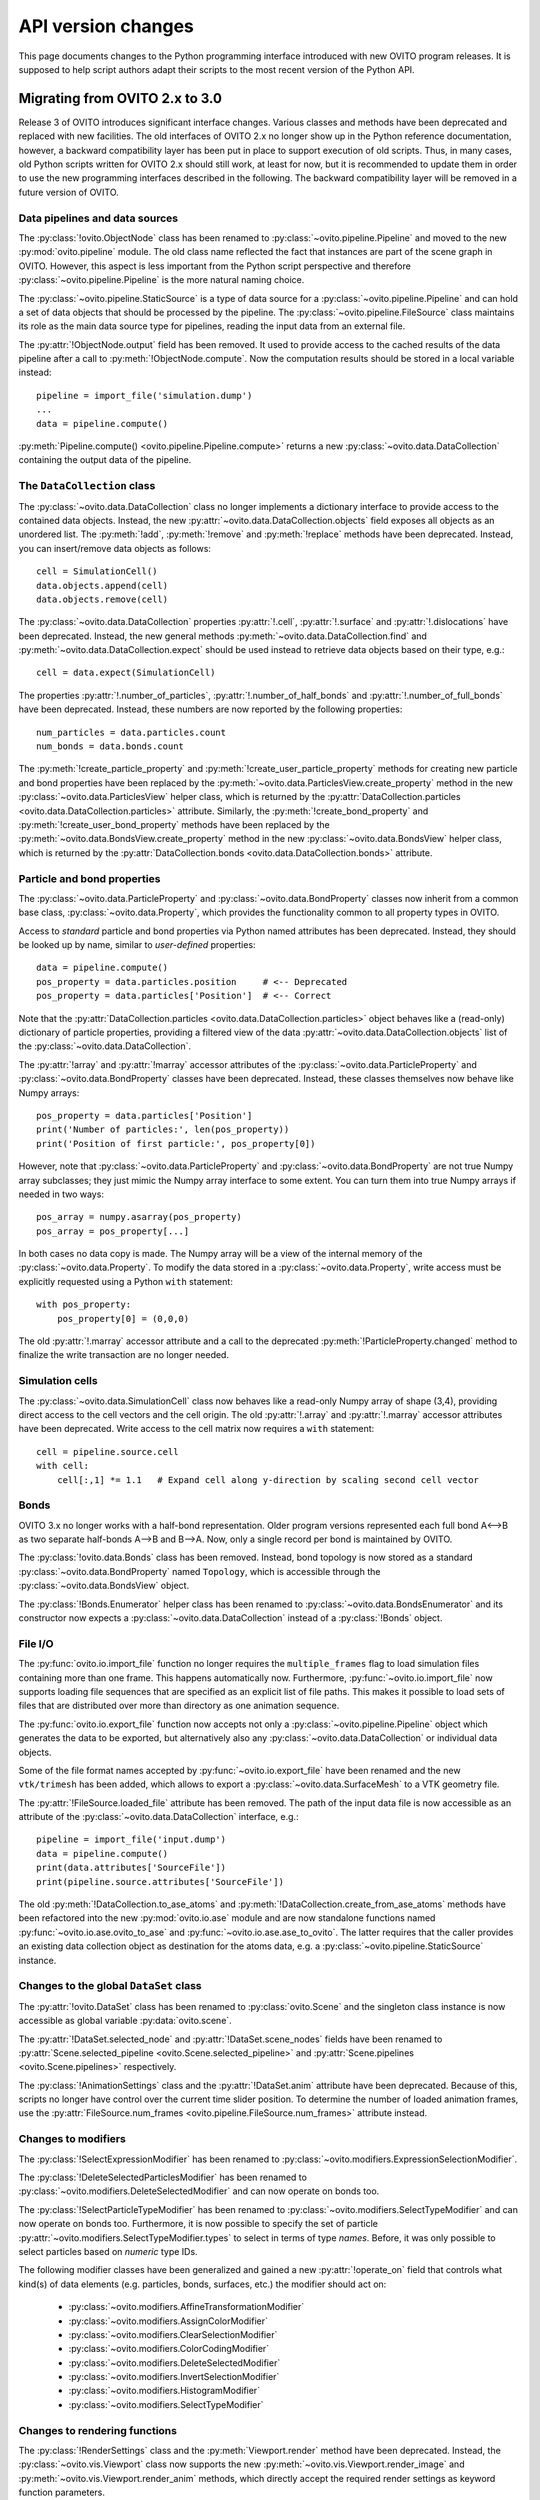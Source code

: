.. _version_changes:

===================================
API version changes
===================================

This page documents changes to the Python programming interface introduced with new OVITO program releases.
It is supposed to help script authors adapt their scripts to the most recent version of the Python API.

------------------------------------
Migrating from OVITO 2.x to 3.0
------------------------------------

Release 3 of OVITO introduces significant interface changes. Various classes and methods
have been deprecated and replaced with new facilities. The old interfaces of OVITO 2.x no longer show up in the Python reference documentation,
however, a backward compatibility layer has been put in place to support execution of old scripts. 
Thus, in many cases, old Python scripts written for OVITO 2.x should still work, at least for now, but it is recommended
to update them in order to use the new programming interfaces described in the following.
The backward compatibility layer will be removed in a future version of OVITO.

Data pipelines and data sources
------------------------------------

The :py:class:`!ovito.ObjectNode` class has been renamed to :py:class:`~ovito.pipeline.Pipeline` and
moved to the new :py:mod:`ovito.pipeline` module. The old class name reflected the fact that instances
are part of the scene graph in OVITO. However, this aspect is less important from 
the Python script perspective and therefore :py:class:`~ovito.pipeline.Pipeline` is the more natural naming choice.

The :py:class:`~ovito.pipeline.StaticSource` is a type of data source for a :py:class:`~ovito.pipeline.Pipeline` 
and can hold a set of data objects that should be processed by the pipeline. The :py:class:`~ovito.pipeline.FileSource`
class maintains its role as the main data source type for pipelines, reading the input data from an external file.

The :py:attr:`!ObjectNode.output` field has been removed. It used to provide access to the cached results of the data pipeline 
after a call to :py:meth:`!ObjectNode.compute`. Now the computation results should be stored in a local variable instead::

   pipeline = import_file('simulation.dump')
   ...
   data = pipeline.compute()

:py:meth:`Pipeline.compute() <ovito.pipeline.Pipeline.compute>` returns a new :py:class:`~ovito.data.DataCollection` containing
the output data of the pipeline.

The ``DataCollection`` class
----------------------------------------

The :py:class:`~ovito.data.DataCollection` class no longer implements a dictionary interface to provide access to the contained data objects.
Instead, the new :py:attr:`~ovito.data.DataCollection.objects` field exposes all objects as an unordered list. 
The :py:meth:`!add`, :py:meth:`!remove` and :py:meth:`!replace` methods have been deprecated. 
Instead, you can insert/remove data objects as follows::

    cell = SimulationCell()
    data.objects.append(cell)
    data.objects.remove(cell)

The :py:class:`~ovito.data.DataCollection` properties :py:attr:`!.cell`, :py:attr:`!.surface` and :py:attr:`!.dislocations` have been deprecated.
Instead, the new general methods :py:meth:`~ovito.data.DataCollection.find` and :py:meth:`~ovito.data.DataCollection.expect`
should be used instead to retrieve data objects based on their type, e.g.::

    cell = data.expect(SimulationCell)

The properties :py:attr:`!.number_of_particles`, :py:attr:`!.number_of_half_bonds` and :py:attr:`!.number_of_full_bonds` have 
been deprecated. Instead, these numbers are now reported by the following properties::

    num_particles = data.particles.count
    num_bonds = data.bonds.count

The :py:meth:`!create_particle_property` and :py:meth:`!create_user_particle_property` methods for creating new particle and bond properties have 
been replaced by the :py:meth:`~ovito.data.ParticlesView.create_property` method in the new :py:class:`~ovito.data.ParticlesView` helper class, which 
is returned by the :py:attr:`DataCollection.particles <ovito.data.DataCollection.particles>` attribute.
Similarly, the :py:meth:`!create_bond_property` and :py:meth:`!create_user_bond_property` methods have 
been replaced by the :py:meth:`~ovito.data.BondsView.create_property` method in the new :py:class:`~ovito.data.BondsView` helper class, which 
is returned by the :py:attr:`DataCollection.bonds <ovito.data.DataCollection.bonds>` attribute.

Particle and bond properties
----------------------------------------

The :py:class:`~ovito.data.ParticleProperty` and :py:class:`~ovito.data.BondProperty` classes now inherit from a common base class,
:py:class:`~ovito.data.Property`, which provides the functionality common to all property types in OVITO.

Access to *standard* particle and bond properties via Python named attributes has been deprecated. Instead, they 
should be looked up by name, similar to *user-defined* properties::

    data = pipeline.compute()
    pos_property = data.particles.position     # <-- Deprecated
    pos_property = data.particles['Position']  # <-- Correct

Note that the :py:attr:`DataCollection.particles <ovito.data.DataCollection.particles>` object
behaves like a (read-only) dictionary of particle properties, providing a filtered view of the data :py:attr:`~ovito.data.DataCollection.objects` list of the :py:class:`~ovito.data.DataCollection`.

The :py:attr:`!array` and :py:attr:`!marray` accessor attributes of the :py:class:`~ovito.data.ParticleProperty` and :py:class:`~ovito.data.BondProperty`
classes have been deprecated. Instead, these classes themselves now behave like Numpy arrays::

    pos_property = data.particles['Position']
    print('Number of particles:', len(pos_property))
    print('Position of first particle:', pos_property[0])

However, note that :py:class:`~ovito.data.ParticleProperty` and :py:class:`~ovito.data.BondProperty` are not true Numpy array subclasses; they just mimic the Numpy array
interface to some extent. You can turn them into true Numpy arrays if needed in two ways::

    pos_array = numpy.asarray(pos_property)
    pos_array = pos_property[...]

In both cases no data copy is made. The Numpy array will be a view of the internal memory of the :py:class:`~ovito.data.Property`.
To modify the data stored in a :py:class:`~ovito.data.Property`, write access must be explicitly requested using a Python ``with`` 
statement::

    with pos_property:
        pos_property[0] = (0,0,0)

The old :py:attr:`!.marray` accessor attribute and a 
call to the deprecated :py:meth:`!ParticleProperty.changed` method to finalize the write transaction are no longer needed.

Simulation cells
------------------------------------------

The :py:class:`~ovito.data.SimulationCell` class now behaves like a read-only Numpy array of shape (3,4), providing direct
access to the cell vectors and the cell origin. The old :py:attr:`!.array` and :py:attr:`!.marray` accessor attributes have been deprecated.
Write access to the cell matrix now requires a ``with`` statement::

    cell = pipeline.source.cell
    with cell:
        cell[:,1] *= 1.1   # Expand cell along y-direction by scaling second cell vector

Bonds
------------------------------------------

OVITO 3.x no longer works with a half-bond representation. Older program versions represented each full bond A<-->B
as two separate half-bonds A-->B and B-->A. Now, only a single record per bond is maintained by OVITO.

The :py:class:`!ovito.data.Bonds` class has been removed. Instead, bond topology is now stored as a standard 
:py:class:`~ovito.data.BondProperty` named ``Topology``, which is accessible through the :py:class:`~ovito.data.BondsView` 
object. 

The :py:class:`!Bonds.Enumerator` helper class has been renamed to :py:class:`~ovito.data.BondsEnumerator`
and its constructor now expects a :py:class:`~ovito.data.DataCollection` instead of a :py:class:`!Bonds` object.

File I/O
------------------------------------

The :py:func:`ovito.io.import_file` function no longer requires the ``multiple_frames`` flag to load simulation files
containing more than one frame. This happens automatically now. Furthermore, :py:func:`~ovito.io.import_file` now 
supports loading file sequences that are specified as an explicit list of file paths. This makes it possible to 
load sets of files that are distributed over more than directory as one animation sequence.

The :py:func:`ovito.io.export_file` function now accepts not only a :py:class:`~ovito.pipeline.Pipeline` object which 
generates the data to be exported, but alternatively also any :py:class:`~ovito.data.DataCollection` or individual 
data objects.

Some of the file format names accepted by :py:func:`~ovito.io.export_file` have been renamed and the new ``vtk/trimesh`` 
has been added, which allows to export a :py:class:`~ovito.data.SurfaceMesh` to a VTK geometry file.

The :py:attr:`!FileSource.loaded_file` attribute has been removed. The path of the input data file is now accessible as an attribute
of the :py:class:`~ovito.data.DataCollection` interface, e.g.::

    pipeline = import_file('input.dump')
    data = pipeline.compute()
    print(data.attributes['SourceFile'])
    print(pipeline.source.attributes['SourceFile'])

The old :py:meth:`!DataCollection.to_ase_atoms` and :py:meth:`!DataCollection.create_from_ase_atoms` methods
have been refactored into the new :py:mod:`ovito.io.ase` module and are now standalone functions named :py:func:`~ovito.io.ase.ovito_to_ase` 
and :py:func:`~ovito.io.ase.ase_to_ovito`. The latter requires that the caller provides an existing data collection object
as destination for the atoms data, e.g. a :py:class:`~ovito.pipeline.StaticSource` instance.

Changes to the global ``DataSet`` class
------------------------------------------

The :py:attr:`!ovito.DataSet` class has been renamed to :py:class:`ovito.Scene` and the singleton class instance is now 
accessible as global variable :py:data:`ovito.scene`.

The :py:attr:`!DataSet.selected_node` and :py:attr:`!DataSet.scene_nodes` fields have been renamed to
:py:attr:`Scene.selected_pipeline <ovito.Scene.selected_pipeline>` and :py:attr:`Scene.pipelines <ovito.Scene.pipelines>` respectively.

The :py:class:`!AnimationSettings` class and the :py:attr:`!DataSet.anim` attribute have been deprecated.
Because of this, scripts no longer have control over the current time slider position. To determine the number of 
loaded animation frames, use the :py:attr:`FileSource.num_frames <ovito.pipeline.FileSource.num_frames>` attribute instead.

Changes to modifiers
------------------------------------------

The :py:class:`!SelectExpressionModifier` has been renamed to :py:class:`~ovito.modifiers.ExpressionSelectionModifier`.

The :py:class:`!DeleteSelectedParticlesModifier` has been renamed to :py:class:`~ovito.modifiers.DeleteSelectedModifier` and can now operate on
bonds too.

The :py:class:`!SelectParticleTypeModifier` has been renamed to :py:class:`~ovito.modifiers.SelectTypeModifier` and can now operate on
bonds too. Furthermore, it is now possible to specify the set of particle :py:attr:`~ovito.modifiers.SelectTypeModifier.types` to select
in terms of type *names*. Before, it was only possible to select particles based on *numeric* type IDs.

The following modifier classes have been generalized and gained a new :py:attr:`!operate_on` field that controls what kind(s) of data elements (e.g. particles,
bonds, surfaces, etc.) the modifier should act on:

   * :py:class:`~ovito.modifiers.AffineTransformationModifier`
   * :py:class:`~ovito.modifiers.AssignColorModifier` 
   * :py:class:`~ovito.modifiers.ClearSelectionModifier`
   * :py:class:`~ovito.modifiers.ColorCodingModifier` 
   * :py:class:`~ovito.modifiers.DeleteSelectedModifier` 
   * :py:class:`~ovito.modifiers.InvertSelectionModifier` 
   * :py:class:`~ovito.modifiers.HistogramModifier` 
   * :py:class:`~ovito.modifiers.SelectTypeModifier` 

Changes to rendering functions
------------------------------------------

The :py:class:`!RenderSettings` class and the :py:meth:`Viewport.render` method have been deprecated. 
Instead, the :py:class:`~ovito.vis.Viewport` class now supports the new :py:meth:`~ovito.vis.Viewport.render_image`
and :py:meth:`~ovito.vis.Viewport.render_anim` methods, which directly accept the required render settings as keyword function 
parameters. 

Changes to the PythonViewportOverlay class
------------------------------------------

The signature of user-defined overlay functions has been changed. The :py:class:`~ovito.vis.PythonViewportOverlay` 
now passes a single parameter of the :py:class:`PythonViewportOverlay.Arguments <ovito.vis.PythonViewportOverlay.Arguments>`
type to the user function, which contains all necessary information. This helper class also provides additional utility methods for
projecting points from 3d space to 2d screen space, which may be used by the user-defined overlay function.

Changes to display objects
------------------------------------------

The :py:class:`!Display` base class has been renamed to :py:class:`~ovito.vis.DataVis`. Instead of *display objects*, the documentation now uses the term
*visual elements* when referring to the objects attached to some data objects, which are responsible for rendering 
the data. The :py:mod:`ovito.vis` module provides various visual element types, each derived from the common :py:class:`~ovito.vis.DataVis`
base class.

The :py:class:`~ovito.pipeline.Pipeline` class now provides the new :py:meth:`~ovito.pipeline.Pipeline.get_vis` method, which 
provides easier access to the visual elements leaving the data pipeline. Instead of accessing a visual element via the :py:attr:`~ovito.data.DataObject.vis` 
attribute of the data object it is attached to, the visual element can now directly be looked up based on its class type.

SurfaceMesh data object
------------------------------------------

The :py:class:`~ovito.data.SurfaceMesh` class has been greatly extended. It now provides access to
the periodic :py:attr:`~ovito.data.SurfaceMesh.domain` the surface mesh is embedded in as well as the vertices and faces
of the mesh. Export of the triangle mesh to a VTK file is now performed using the standard :py:func:`ovito.io.export_file`
function (``'vtk/trimesh'`` output format). 

Furthermore, the :py:class:`~ovito.data.SurfaceMesh` class now provides the :py:meth:`~ovito.data.SurfaceMesh.locate_point` method,
which can be used to determine whether a spatial point is located on the surface manifold, inside the region enclosed by the surface, or outside. 
